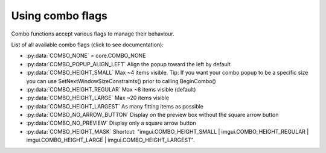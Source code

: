 .. _guide-combo-flags:

Using combo flags
======================

Combo functions accept various flags to manage their behaviour.

List of all available combo flags (click to see documentation):

.. _combo-flag-options:

* :py:data:`COMBO_NONE` = core.COMBO_NONE
* :py:data:`COMBO_POPUP_ALIGN_LEFT` Align the popup toward the left by default
* :py:data:`COMBO_HEIGHT_SMALL` Max ~4 items visible. Tip: If you want your combo popup to be a specific size you can use SetNextWindowSizeConstraints() prior to calling BeginCombo()
* :py:data:`COMBO_HEIGHT_REGULAR` Max ~8 items visible (default)
* :py:data:`COMBO_HEIGHT_LARGE` Max ~20 items visible
* :py:data:`COMBO_HEIGHT_LARGEST` As many fitting items as possible
* :py:data:`COMBO_NO_ARROW_BUTTON` Display on the preview box without the square arrow button
* :py:data:`COMBO_NO_PREVIEW` Display only a square arrow button
* :py:data:`COMBO_HEIGHT_MASK` Shortcut: "imgui.COMBO_HEIGHT_SMALL | imgui.COMBO_HEIGHT_REGULAR | imgui.COMBO_HEIGHT_LARGE | imgui.COMBO_HEIGHT_LARGEST".
